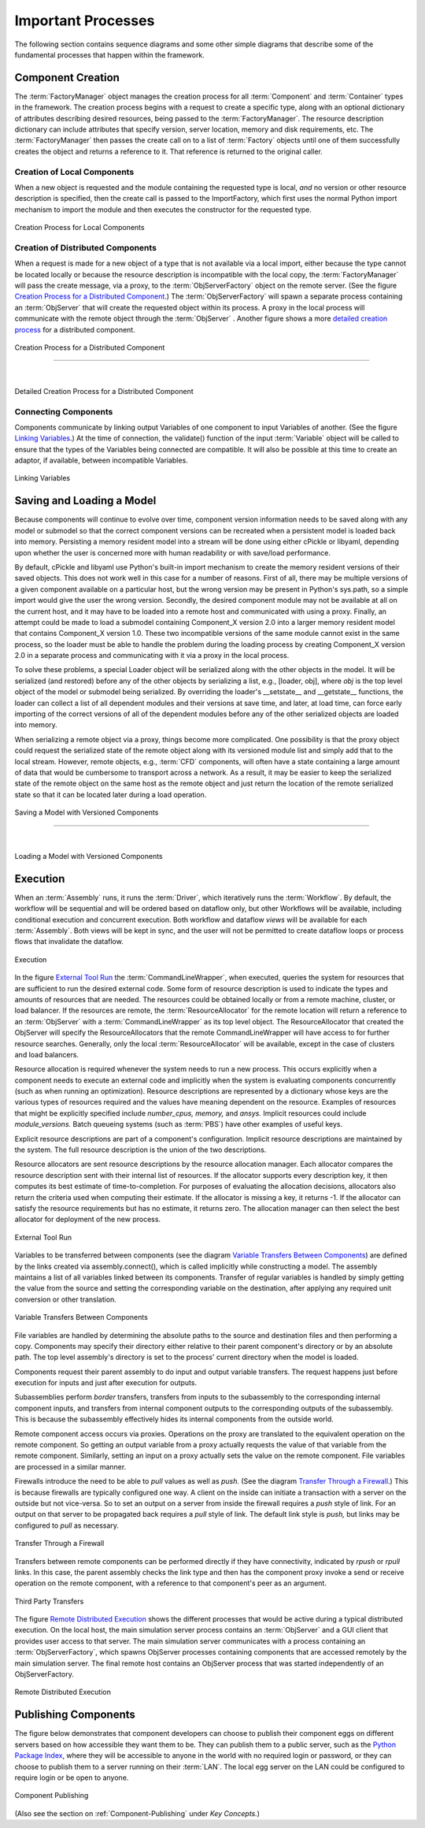 
.. _Important-Processes:

Important Processes
-------------------

The following section contains sequence diagrams and some other simple diagrams
that describe some of the fundamental processes that happen within the
framework.

.. index:: Component; creation of
.. index:: FactoryManager
.. index:: Factory

Component Creation
==================

The :term:`FactoryManager` object manages the creation process for all
:term:`Component` and :term:`Container` types in the framework. The creation process
begins with a request to create a specific type, along with an optional dictionary of
attributes describing desired resources, being passed to the :term:`FactoryManager`.
The resource description dictionary can include attributes that specify version,
server location, memory and disk requirements, etc. The :term:`FactoryManager` then
passes the create call on to a list of :term:`Factory` objects until one of them
successfully creates the object and returns a reference to it. That reference is
returned to the original caller.

.. index:: pair: Component; local
.. index:: ImportFactory


Creation of Local Components
____________________________


When a new object is requested and the module containing the requested type is
local, *and* no version or other resource description is specified, then the
create call is passed to the ImportFactory, which first uses the normal Python
import mechanism to import the module and then executes the constructor for the
requested type.


.. figure:: ../generated_images/LocalCreate.png
   :align: center
   
   Creation Process for Local Components


.. index:: Component; distributed
.. index:: ObjServerFactory
.. index:: ObjServer
.. index:: proxy

Creation of Distributed Components
__________________________________


When a request is made for a new object of a type that is not available via a local
import, either because the type cannot be located locally or because the resource
description is incompatible with the local copy, the :term:`FactoryManager` will pass
the create message, via a proxy, to the :term:`ObjServerFactory` object on the remote
server. (See the figure `Creation Process for a Distributed Component`_.) The
:term:`ObjServerFactory` will spawn a separate process containing an :term:`ObjServer`
that will create the requested object within its process. A proxy in the local process
will communicate with the remote object through the :term:`ObjServer` . Another figure
shows a more `detailed creation process`_ for a distributed component. 



.. _`Creation Process for a Distributed Component`:

.. figure:: ../generated_images/DistribCreate2.png
   :align: center
   
   Creation Process for a Distributed Component

-----

|

.. _`detailed creation process`:


.. figure:: ../generated_images/DistributedCreate.png
   :align: center
   
   Detailed Creation Process for a Distributed Component

.. index:: Components; connecting


Connecting Components
_____________________


Components communicate by linking output Variables of one component to input
Variables of another. (See the figure `Linking Variables`_.) At the time of connection,
the validate() function of the input :term:`Variable` object will be called to ensure
that the types of the Variables being connected are compatible. It will also
be possible at this time to create an adaptor, if available, between
incompatible Variables.  

.. _`Linking Variables`:

.. figure:: ../generated_images/ConnectInteraction.png
   :align: center

   Linking Variables

.. index:: cPickle
.. index:: libyaml
.. index:: pair: Model; saving
.. index:: pair: Model; loading
.. index:: Loader object
.. index:: proxy
.. index:: Model; with versioned components, saving 

Saving and Loading a Model
==========================

Because components will continue to evolve over time, component version
information needs to be saved along with any model or submodel so that the
correct component versions can be recreated when a persistent model is loaded
back into memory. Persisting a memory resident model into a stream will be done
using either cPickle or libyaml, depending upon whether the user is concerned
more with human readability or with save/load performance.

By default, cPickle and libyaml use Python's built-in import mechanism to
create the memory resident versions of their saved objects. This does not work
well in this case for a number of reasons. First of all, there may be multiple
versions of a given component available on a particular host, but the wrong
version may be present in Python's sys.path, so a simple import would give the
user the wrong version. Secondly, the desired component module may not be
available at all on the current host, and it may have to be loaded into a remote
host and communicated with using a proxy. Finally, an attempt could be made to
load a submodel containing Component_X version 2.0 into a larger memory resident
model that contains Component_X version 1.0. These two incompatible versions of
the same module cannot exist in the same process, so the loader must be able to
handle the problem during the loading process by creating Component_X version
2.0 in a separate process and communicating with it via a proxy in the local
process.

To solve these problems, a special Loader object will be serialized along with the
other objects in the model. It will be serialized (and restored) before any of the
other objects by serializing a list, e.g., [loader, obj], where *obj* is the top level
object of the model or submodel being serialized. By overriding the loader's
__setstate__ and __getstate__ functions, the loader can collect a list of all
dependent modules and their versions at save time, and later, at load time, can
force early importing of the correct versions of all of the dependent modules before
any of the other serialized objects are loaded into memory.

When serializing a remote object via a proxy, things become more complicated.
One possibility is that the proxy object could request the serialized state of the
remote object along with its versioned module list and simply add that to the local 
stream. However, remote objects, e.g.,  :term:`CFD` components, will often have a state 
containing a large amount of data that would be cumbersome to transport across a
network. As a result, it may be easier to keep the serialized state of the remote
object on the same host as the remote object and just return the location of the 
remote serialized state so that it can be located later during a load operation.


.. figure:: ../generated_images/VersionSaveState.png
   :align: center

   Saving a Model with Versioned Components

-------

|

.. figure:: ../generated_images/VersionRestoreState.png
   :align: center

   Loading a Model with Versioned Components

  
.. index:: CommandLineWrapper
.. index:: ResourceAllocator
.. index:: Assembly
.. index:: Driver
.. index:: resource; allocation
.. index:: resource; descriptions               
.. index:: execution


Execution
=========

When an :term:`Assembly` runs, it runs the :term:`Driver`, which iteratively runs the
:term:`Workflow`. By default, the workflow will be sequential and will be ordered
based on dataflow only, but other Workflows will be available, including
conditional execution and concurrent execution. Both workflow and dataflow
*views* will be available for each :term:`Assembly`. Both views will be kept in sync,
and the user will not be permitted to create dataflow loops or process flows
that invalidate the dataflow. 


.. figure:: ../generated_images/RunInteraction.png
   :align: center

   Execution

In the figure `External Tool Run`_ the :term:`CommandLineWrapper`, when executed,
queries the system for resources that are sufficient to run the desired external
code. Some form of resource description is used to indicate the types and
amounts of resources  that are needed. The resources could be obtained locally
or from a remote  machine, cluster, or load balancer. If the resources are
remote, the :term:`ResourceAllocator` for the remote location will return a reference
to an :term:`ObjServer` with a :term:`CommandLineWrapper` as its top level object. The 
ResourceAllocator that created the ObjServer will specify the 
ResourceAllocators that the remote CommandLineWrapper will have access to for
further resource searches. Generally, only the local :term:`ResourceAllocator` will be 
available, except in the case of clusters and load balancers.

Resource allocation is required whenever the system needs to run a new process.
This occurs explicitly when a component needs to execute an external code and
implicitly when the system is evaluating components concurrently (such as when
running an optimization). Resource descriptions are represented by a dictionary
whose keys are the various types of resources required and the values have
meaning dependent on the resource. Examples of resources that might be
explicitly specified include *number_cpus,* *memory,* and *ansys.* Implicit
resources could include *module_versions.* Batch queueing systems (such as :term:`PBS`)
have other examples of useful keys.

Explicit resource descriptions are part of a component's configuration. Implicit
resource descriptions are maintained by the system. The full resource
description is the union of the two descriptions.

Resource allocators are sent resource descriptions by the resource allocation
manager. Each allocator compares the resource description sent with their
internal list of resources. If the allocator supports every description key, it
then computes its best estimate of time-to-completion. For purposes of
evaluating the allocation decisions, allocators also return the criteria used
when computing their estimate. If the allocator is missing a key, it returns -1.
If the allocator can satisfy the resource requirements but has no estimate, it
returns zero. The allocation manager can then select the best allocator for
deployment of the new process.


.. _`External Tool Run`:

.. figure:: ../generated_images/ExtToolRun.png
   :align: center

   External Tool Run
 
 
.. index:: variables; transferring between components
.. index:: assembly.connect()

Variables to be transferred between components (see the diagram `Variable
Transfers Between Components`_) are defined by the links created via
assembly.connect(), which is called implicitly while constructing a model. The
assembly maintains a list of all variables linked between its components.
Transfer of regular variables is handled by simply getting the value from the
source and setting the corresponding variable on the destination, after applying
any required unit conversion or other translation.

.. _`Variable Transfers Between Components`:


.. figure:: ../generated_images/AssemblyXfer.png
   :align: center

   Variable Transfers Between Components


File variables are handled by determining the absolute paths to the source and
destination files and then performing a copy. Components may specify their
directory either relative to their parent component's directory or by an
absolute path. The top level assembly's directory is set to the process' current
directory when the model is loaded.

Components request their parent assembly to do input and output variable
transfers. The request happens just before execution for inputs and just after
execution for outputs.

Subassemblies perform *border* transfers, transfers from inputs to the
subassembly to the corresponding internal component inputs, and transfers from
internal component outputs to the corresponding outputs of the subassembly. This
is because the subassembly effectively hides its internal components from the
outside world.

Remote component access occurs via proxies. Operations on the proxy are
translated to the equivalent operation on the remote component. So getting
an output variable from a proxy actually requests the value of that variable
from the remote component. Similarly, setting an input on a proxy actually
sets the value on the remote component. File variables are processed in a
similar manner.

.. index:: firewalls; transfers through
.. index:: transfers; between remote components
.. index:: pull links
.. index:: push links

Firewalls introduce the need to be able to *pull* values as well as *push.* (See the
diagram `Transfer Through a Firewall`_.) This is because firewalls are typically
configured one way. A client on the inside can initiate a transaction with a server on
the outside but not vice-versa. So to set an output on a server from inside the
firewall requires a *push* style of link. For an output on that server to be propagated
back requires a *pull* style of link.  The default link style is *push,* but links may
be configured to *pull* as necessary.


.. _`Transfer Through a Firewall`:

.. figure:: ../generated_images/FirewallXfer.png
   :align: center

   Transfer Through a Firewall

Transfers between remote components can be performed directly if they have
connectivity, indicated by *rpush* or *rpull* links. In this case, the parent
assembly checks the link type and then has the component proxy invoke a send or
receive operation on the remote component, with a reference to that component's
peer as an argument.

.. figure:: ../generated_images/ThirdPartyTransfer.png
   :align: center

   Third Party Transfers


.. index:: execution; remote distributed

The figure `Remote Distributed Execution`_ shows the different processes that would be
active during a typical distributed execution. On the local host, the main simulation
server process contains an :term:`ObjServer` and a GUI client that provides user access
to that server. The main simulation server communicates with a process containing an
:term:`ObjServerFactory`, which spawns ObjServer processes containing components that are
accessed remotely by the main simulation server. The final remote host contains an
ObjServer process that was started independently of an ObjServerFactory.

.. _`Remote Distributed Execution`:

.. figure:: ../generated_images/DistribPhysical.png
   :align: center

   Remote Distributed Execution

.. index:: Python Package Index
.. index:: Component, publishing


.. _`Publishing-Components`:

Publishing Components
=====================

The figure below demonstrates that component developers can choose to
publish their component eggs on different servers based on how accessible they
want them to be. They can publish them to a public server, such as the 
`Python Package Index`_, where they will be accessible to anyone in the world 
with no required login or password, or they can choose to publish them to a
server running on their :term:`LAN`. The local egg server on the LAN could be configured
to require login or be open to anyone.


.. _`Python Package Index`: http://pypi.python.org/pypi


.. _`Component Publishing`:

.. figure:: ../generated_images/EggServer.png
   :align: center

   Component Publishing
   
(Also see the section on :ref:`Component-Publishing` under *Key Concepts.*)

